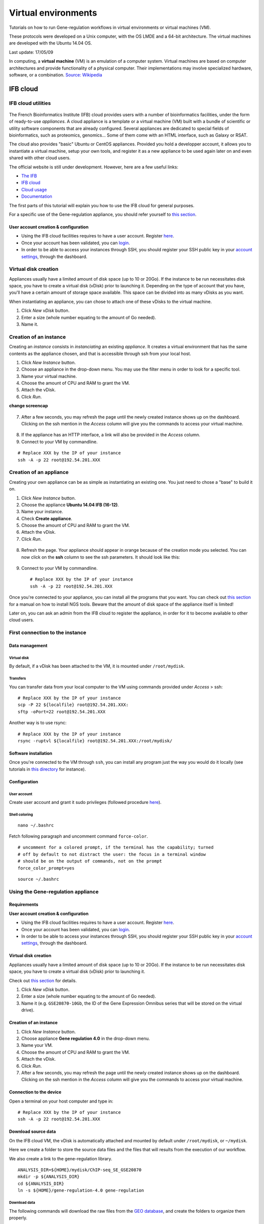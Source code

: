 Virtual environments
================================================================

Tutorials on how to run Gene-regulation workflows in virtual environments 
or virtual machines (VM).

These protocols were developed on a Unix computer, with the OS
LMDE and a 64-bit architecture. The virtual machines are developed
with the Ubuntu 14.04 OS. 

Last update: 17/05/09

In computing, a **virtual machine** (VM) is an emulation of a computer system. 
Virtual machines are based on computer architectures and provide functionality of a physical computer. 
Their implementations may involve specialized hardware, software, or a combination.
`Source: Wikipedia <https://en.wikipedia.org/wiki/Virtual_machine>`_

.. figure:: ../img/physical_machine.png
   :alt: 
.. figure:: ../img/virtual_machine.png
   :alt: 

IFB cloud
----------------------------------------------------------------

IFB cloud utilities
~~~~~~~~~~~~~~~~~~~~~~~~~~~~~~~~~~~~~~~~~~~~~~~~~~~~~~~~~~~~~~~~

.. figure:: ../img/ifb-logo.png
   :alt: 

The French Bioinformatics Institute (IFB) cloud provides users with a
number of bioinformatics facilities, under the form of ready-to-use
*appliances*. A cloud appliance is a template or a virtual machine (VM)
built with a bundle of scientific or utility software components that
are already configured. Several appliances are dedicated to special
fields of bioinformatics, such as proteomics, genomics... Some of them
come with an HTML interface, such as Galaxy or RSAT.

The cloud also provides "basic" Ubuntu or CentOS appliances. Provided
you hold a developper account, it allows you to instantiate a virtual
machine, setup your own tools, and register it as a new appliance to be
used again later on and even shared with other cloud users.

The official website is still under development. However, here are a few
useful links:

-  `The IFB <http://www.france-bioinformatique.fr/>`__

-  `IFB cloud <http://www.france-bioinformatique.fr/en/cloud/>`__

-  `Cloud
   usage <http://www.france-bioinformatique.fr/en/core/cloud-usage>`__

-  `Documentation <http://www.france-bioinformatique.fr/en/cloud/doc-du-cloud>`__

The first parts of this tutorial will explain you how to use the IFB cloud 
for general purposes. 

For a specific use of the Gene-regulation appliance, you should refer yourself to 
`this section <http://gene-regulation.readthedocs.io/en/latest/environments.html#using-the-gene-regulation-appliance>`__.

User account creation & configuration
****************************************************************

-  Using the IFB cloud facilities requires to have a user account.
   Register
   `here <https://cloud.france-bioinformatique.fr/accounts/register/>`__.

-  Once your account has been validated, you can
   `login <https://cloud.france-bioinformatique.fr/accounts/login/>`__.

-  In order to be able to access your instances through SSH, you should
   register your SSH public key in your `account
   settings <https://cloud.france-bioinformatique.fr/cloud/profile/>`__,
   through the dashboard.

.. figure:: ../img/dashboard.png
   :alt: 



Virtual disk creation
~~~~~~~~~~~~~~~~~~~~~~~~~~~~~~~~~~~~~~~~~~~~~~~~~~~~~~~~~~~~~~~~

Appliances usually have a limited amount of disk space (up to 10 or 20Go).
If the instance to be run necessitates disk space, you have to create a
virtual disk (vDisk) prior to launching it. Depending on the type of account 
that you have, you'll have a certain amount of storage space available. 
This space can be divided into as many vDisks as you want. 

When instantiating an appliance, you can chose to
attach one of these vDisks to the virtual machine. 

1. Click *New vDisk* button.
2. Enter a size (whole number equating to the amount of Go needed).
3. Name it.

.. figure:: ../img/dashboard_newvDisk.png
   :alt:

.. figure:: ../img/vdisk-x2go.png
   :alt: 

Creation of an instance
~~~~~~~~~~~~~~~~~~~~~~~~~~~~~~~~~~~~~~~~~~~~~~~~~~~~~~~~~~~~~~~~

Creating an *instance* consists in *instanciating* an existing *appliance*. 
It creates a virtual environment that has the same contents as the appliance chosen, 
and that is accessible through ssh from your local host. 

1. Click *New Instance* button.
2. Choose an appliance in the drop-down menu. You may use the filter
   menu in order to look for a specific tool.
3. Name your virtual machine.
4. Choose the amount of CPU and RAM to grant the VM.
5. Attach the vDisk.
6. Click *Run*.

**change screencap**

.. figure:: ../img/create_instance.png
   :alt: 

7. After a few seconds, you may refresh the page until the newly created
   instance shows up on the dashboard. Clicking on the ssh mention in
   the *Access* column will give you the commands to access your virtual
   machine.

.. figure:: ../img/ssh.png
   :alt: 

8. If the appliance has an HTTP interface, a link will also be provided
   in the *Access* column.
   
9. Connect to your VM by commandline.

::

    # Replace XXX by the IP of your instance
    ssh -A -p 22 root@192.54.201.XXX

Creation of an appliance
~~~~~~~~~~~~~~~~~~~~~~~~~~~~~~~~~~~~~~~~~~~~~~~~~~~~~~~~~~~~~~~~

Creating your own appliance can be as simple as instantiating an
existing one. You just need to chose a "base" to build it on. 

1. Click *New Instance* button.
2. Choose the appliance **Ubuntu 14.04 IFB (16-12)**.
3. Name your instance.
4. Check **Create appliance**.
5. Choose the amount of CPU and RAM to grant the VM.
6. Attach the vDisk.
7. Click *Run*.

.. figure:: ../img/create_appliance.png
   :alt: 

8. Refresh the page. Your appliance should appear in orange because of
   the creation mode you selected. You can now click on the **ssh**
   column to see the ssh parameters. It should look like this:

.. figure:: ../img/ubuntu_create.png
   :alt: 

9. Connect to your VM by commandline.

   ::

       # Replace XXX by the IP of your instance
       ssh -A -p 22 root@192.54.201.XXX

Once you're connected to your appliance, you can install all the programs 
that you want. You can check out `this section <http://gene-regulation.readthedocs.io/en/latest/dependencies.html#>`__ for a manual on how to install NGS tools. 
Beware that the amount of disk space of the appliance itself 
is limited!

Later on, you can ask an admin from the IFB cloud to register the appliance, 
in order for it to become available to other cloud users. 

First connection to the instance
~~~~~~~~~~~~~~~~~~~~~~~~~~~~~~~~~~~~~~~~~~~~~~~~~~~~~~~~~~~~~~~~

Data management
****************************************************************

Virtual disk
^^^^^^^^^^^^^^^^^^^^^^^^^^^^^^^^^^^^^^^^^^^^^^^^^^^^^^^^^^^^^^^^

By default, if a vDisk has been attached to the VM, it is mounted under
``/root/mydisk``.

Transfers
^^^^^^^^^^^^^^^^^^^^^^^^^^^^^^^^^^^^^^^^^^^^^^^^^^^^^^^^^^^^^^^^

You can transfer data from your local computer to the VM using commands
provided under *Access* > ssh:

::

    # Replace XXX by the IP of your instance
    scp -P 22 ${localfile} root@192.54.201.XXX:
    sftp -oPort=22 root@192.54.201.XXX

Another way is to use rsync:

::

    # Replace XXX by the IP of your instance
    rsync -ruptvl ${localfile} root@192.54.201.XXX:/root/mydisk/

Software installation
****************************************************************

Once you're connected to the VM through ``ssh``, you can install any
program just the way you would do it locally (see tutorials in `this
directory <http://gene-regulation.readthedocs.io/en/latest/dependencies.html#>`__
for instance).

Configuration
****************************************************************

User account
^^^^^^^^^^^^^^^^^^^^^^^^^^^^^^^^^^^^^^^^^^^^^^^^^^^^^^^^^^^^^^^^

Create user account and grant it sudo privileges (followed procedure
`here <https://www.digitalocean.com/community/tutorials/how-to-add-and-delete-users-on-an-ubuntu-14-04-vps>`__).

Shell coloring
^^^^^^^^^^^^^^^^^^^^^^^^^^^^^^^^^^^^^^^^^^^^^^^^^^^^^^^^^^^^^^^^

::

    nano ~/.bashrc

Fetch following paragraph and uncomment command ``force-color``.

::

    # uncomment for a colored prompt, if the terminal has the capability; turned
    # off by default to not distract the user: the focus in a terminal window
    # should be on the output of commands, not on the prompt
    force_color_prompt=yes

::

    source ~/.bashrc


Using the Gene-regulation appliance
~~~~~~~~~~~~~~~~~~~~~~~~~~~~~~~~~~~~~~~~~~~~~~~~~~~~~~~~~~~~~~~~

Requirements
****************************************************************

**User account creation & configuration**

-  Using the IFB cloud facilities requires to have a user account.
   Register
   `here <https://cloud.france-bioinformatique.fr/accounts/register/>`__.

-  Once your account has been validated, you can
   `login <https://cloud.france-bioinformatique.fr/accounts/login/>`__.

-  In order to be able to access your instances through SSH, you should
   register your SSH public key in your `account
   settings <https://cloud.france-bioinformatique.fr/cloud/profile/>`__,
   through the dashboard.

Virtual disk creation
****************************************************************

Appliances usually have a limited amount of disk space (up to 10 or 20Go).
If the instance to be run necessitates disk space, you have to create a
virtual disk (vDisk) prior to launching it.

Check out `this section <http://gene-regulation.readthedocs.io/en/latest/environments.html#virtual-disk-creation>`__ 
for details.

1. Click *New vDisk* button.
2. Enter a size (whole number equating to the amount of Go needed).
3. Name it (e.g. ``GSE20870-10Gb``, the ID of the Gene Expression
   Omnibus series that will be stored on the virtual drive).

.. figure:: ../img/vdisk-x2go.png
   :alt: 


Creation of an instance
****************************************************************

1. Click *New Instance* button.
2. Choose appliance **Gene regulation 4.0** in the drop-down menu.
3. Name your VM.
4. Choose the amount of CPU and RAM to grant the VM.
5. Attach the vDisk.
6. Click *Run*.

7. After a few seconds, you may refresh the page until the newly created
   instance shows up on the dashboard. Clicking on the ssh mention in
   the *Access* column will give you the commands to access your virtual
   machine.

.. figure:: ../img/x2go_ssh.png
   :alt: 

Connection to the device
****************************************************************

Open a terminal on your host computer and type in:

::

    # Replace XXX by the IP of your instance
    ssh -A -p 22 root@192.54.201.XXX

Download source data
****************************************************************

On the IFB cloud VM, the vDisk is automatically attached and mounted by
default under ``/root/mydisk``, or ``~/mydisk``.

Here we create a folder to store the source data files and the files 
that will results from the execution of our workflow. 

We also create a link to the gene-regulation library. 

::

    ANALYSIS_DIR=${HOME}/mydisk/ChIP-seq_SE_GSE20870
    mkdir -p ${ANALYSIS_DIR}
    cd ${ANALYSIS_DIR}
    ln -s ${HOME}/gene-regulation-4.0 gene-regulation

Download data
^^^^^^^^^^^^^^^^^^^^^^^^^^^^^^^^^^^^^^^^^^^^^^^^^^^^^^^^^^^^^^^^

The following commands will download the raw files from the `GEO database <https://www.ncbi.nlm.nih.gov/geo/>`__, 
and create the folders to organize them properly. 

::

    wget --no-clobber ftp://ftp-trace.ncbi.nlm.nih.gov/sra/sra-instant/reads/ByExp/sra/SRX%2FSRX021%2FSRX021358/SRR051929/SRR051929.sra -P ${ANALYSIS_DIR}/data/GSM521934
    wget --no-clobber ftp://ftp-trace.ncbi.nlm.nih.gov/sra/sra-instant/reads/ByExp/sra/SRX%2FSRX021%2FSRX021359/SRR051930/SRR051930.sra -P ${ANALYSIS_DIR}/data/GSM521935

Download reference genome & annotations
^^^^^^^^^^^^^^^^^^^^^^^^^^^^^^^^^^^^^^^^^^^^^^^^^^^^^^^^^^^^^^^^

The following commands will download the required genome files in a specific directory:

- fasta file of the reference genome
- gff3 annotation file
- gtf annotation file

::

    wget -nc ftp://ftp.ensemblgenomes.org/pub/fungi/release-30/fasta/saccharomyces_cerevisiae/dna/Saccharomyces_cerevisiae.R64-1-1.30.dna.genome.fa.gz -P ${ANALYSIS_DIR}/genome
    wget -nc ftp://ftp.ensemblgenomes.org/pub/fungi/release-30/gff3/saccharomyces_cerevisiae/Saccharomyces_cerevisiae.R64-1-1.30.gff3.gz -P ${ANALYSIS_DIR}/genome
    wget -nc ftp://ftp.ensemblgenomes.org/pub/fungi/release-30/gtf/saccharomyces_cerevisiae/Saccharomyces_cerevisiae.R64-1-1.30.gtf.gz -P ${ANALYSIS_DIR}/genome
    gunzip ${ANALYSIS_DIR}/genome/*.gz

Your file organization should now look like this:

.. figure:: ../img/data_tuto.png
   :alt: 

Run the workflow
****************************************************************

You can use the option ``-n`` to make a dry run.

::

    cd  ${ANALYSIS_DIR}
    snakemake -p -s gene-regulation/scripts/snakefiles/workflows/import_from_sra.wf --configfile gene-regulation/examples/ChIP-seq_SE_GSE20870/config.yml -n

If there is no error, you can procede with the analysis:

::

    # This workflow extracts .fastq files from the .sra archives
    snakemake -p -s gene-regulation/scripts/snakefiles/workflows/import_from_sra.wf --configfile gene-regulation/examples/ChIP-seq_SE_GSE20870/config.yml
    # This workflow performs quality check and trimming on the raw data
    snakemake -p -s gene-regulation/scripts/snakefiles/workflows/quality_control.wf --configfile gene-regulation/examples/ChIP-seq_SE_GSE20870/config.yml
    # This workflow perform a classic ChIP-seq analysis, including mapping, peak-calling and motif search
    snakemake -p -s gene-regulation/scripts/snakefiles/workflows/ChIP-seq.wf --configfile gene-regulation/examples/ChIP-seq_SE_GSE20870/config.yml

Using 4CPU & 8Go of RAM, the workflow should take about 12mn to complete.

Congratulations! You just executed these wonderful workflows:

.. figure:: ../img/import_to_fastq_rulegraph.png
   :alt: 

.. figure:: ../img/quality_control_rulegraph.png
   :alt: 

.. figure:: ../img/ChIP-seq_rulegraph.png
   :alt: 


Visualizing results
****************************************************************

Install and run the X2Go client on your host computer
^^^^^^^^^^^^^^^^^^^^^^^^^^^^^^^^^^^^^^^^^^^^^^^^^^^^^^^^^^^^^^^^

The Virtual Machine created on the IFB cloud doesn't have a graphical
interface, but it contains the X2GO software. We're gonna use it to
create a distant desktop to visualize the results from the host machine.

1. Install the x2go client and launch it from your local computer.

::

    sudo apt-get install x2goclient
    x2goclient

.. raw:: html

   <!--2. Copy your ssh key to the authorized keys of the virtual machine. (**à revoir !!**)

   ```
   cat $HOME/.ssh/id_rsa.pub | ssh root@192.54.201.XXX "cat >> .ssh/authorized_keys"
   ```
   -->

2. Create a new session using the Mate desktop.

.. figure:: ../img/x2goclient_session_create.png
   :alt: 

3. The session now appears on the right panel. Just click it to lauch
   it!

.. figure:: ../img/x2go_launch_session.png
   :alt: 

4. You should be now on the virtual desktop!

.. figure:: ../img/mate_term.png
   :alt: 

Note: you may need to change your keyboard settings

-  Go to **System** > **Preferences** > **Keybords**
-  Click on tab **Layouts**
-  Add and/or remove desired keyboards

Visualize results
^^^^^^^^^^^^^^^^^^^^^^^^^^^^^^^^^^^^^^^^^^^^^^^^^^^^^^^^^^^^^^^^

The result files should be organized like this:

.. figure:: ../img/results_orga.png
   :alt: 

**FastQC**


You can visualize the FastQC results using firefox or any other
navigator. Fetch the ``html`` files located in the sample directories.

-  Before trimming:

   ::

       firefox /root/mydisk/ChIP-seq_SE_GSE20870/fastq/GSM521934/GSM521934_fastqc/GSM521934_fastqc.html
       firefox /root/mydisk/ChIP-seq_SE_GSE20870/fastq/GSM521935/GSM521935_fastqc/GSM521935_fastqc.html

-  After trimming:

   ::

       firefox /root/mydisk/ChIP-seq_SE_GSE20870/fastq/GSM521934/GSM521934_sickle-se-q20_fastqc/GSM521934_sickle-se-q20_fastqc.html
       firefox /root/mydisk/ChIP-seq_SE_GSE20870/fastq/GSM521935/GSM521935_sickle-se-q20_fastqc/GSM521935_sickle-se-q20_fastqc.html

.. figure:: ../img/x2go_fastqc.png
   :alt: 

**IGV**

You can visualize the peaks by running IGV from the terminal.

.. raw:: html

   <!--You may need to source the `~/.bashrc` first in order to update the `$PATH`. 
   ```
   source ~/.bashrc
   -->

::

    igv

-  Click "File" > "Open session..." and chose the file
   ``/root/mydisk/ChIP-seq_SE_GSE20870/reports/peaks/igv_session.xml``.
-  You may need to adjust the panel sizes.

.. figure:: ../img/igv.png
   :alt: 

Create your own Gene-regulation appliance
~~~~~~~~~~~~~~~~~~~~~~~~~~~~~~~~~~~~~~~~~~~~~~~~~~~~~~~~~~~~~~~~

Creating a new appliance from scratch is very similar to using one. You
have to satisfy the requirements described `here <http://gene-regulation.readthedocs.io/en/latest/environments.html#ifb-cloud-utilities>`__.

If you want to manipulate data, you should also create a vDisk following `these instructions <http://gene-regulation.readthedocs.io/en/latest/environments.html#virtual-disk-creation>`__.

Creation of an *appliance*
****************************************************************

When creating a new instance, choose a 10Go Ubuntu appliance and check
the **Create appliance** option:

1. Click **New Instance** button.
2. Choose appliance **Ubuntu 14.04 IFB-X2GO-10GB** in the drop-down
   menu.
3. Name your VM.
4. Choose the amount of CPU and RAM to grant the VM.
5. Check the box **Create appliance**.
6. Attach the vDisk.
7. Click **Run**.

.. figure:: ../img/create_appliance.png
   :alt: 

The new instance should appear in orange bold fonts in the dashboard.

.. figure:: ../img/ubuntu_create.png
   :alt: 

You can connect to the instance through ``ssh`` as shown in previous sections.

Installing programs and dependencies
****************************************************************

Once in the virtual machine, you can install the required programs.

Get the ``gene-regulation`` repository
****************************************************************

::

    wget -nc https://github.com/rioualen/gene-regulation/archive/4.0.tar.gz
    tar zvxf 4.0.tar.gz

Run makefile to install the dependencies
****************************************************************

The Gene-regulation library contains a makefile that installs most of the dependencies required to execute the snakemake workflows. 
You can also install tools manually, following `these instructions <http://gene-regulation.readthedocs.io/en/latest/dependencies.html#manual-installation>`__. 

The execution of the makefile may take a while (up to 30mn-1h), mostly because of the python libraries that are necessary to several NGS tools. 

Then you should source the ``.bashrc`` in order to update the ``$PATH`` accordingly.

::

    make -f gene-regulation-4.0/scripts/makefiles/install_tools_and_libs.mk all
    source ~/.bashrc

If you want to install the x2go server on the VM for visualization purposes, as shown `here <http://gene-regulation.readthedocs.io/en/latest/environments.html#visualizing-results>`__, 
you can also execute this rule:

::

    make -f gene-regulation-4.0/scripts/makefiles/install_tools_and_libs.mk desktop_and_x2go

You should now be able to execute the example workflow by following instructions from `here <http://gene-regulation.readthedocs.io/en/latest/environments.html#download-source-data>`__. 

In order for your appliance to remain persistant and be available to
other users on the IFB cloud, you should contact an admin. 


Docker
----------------------------------------------------------------

Docker is an open-source project that automates the deployment of applications inside software containers. 
`Source: Wikipedia <https://en.wikipedia.org/wiki/Docker_(software)`_). 


.. figure:: ../img/physical_machine.png
   :alt: 
.. figure:: ../img/virtual_machine.png
   :alt: 
.. figure:: ../img/docker_container.png
   :alt: 


Get started with Docker!
~~~~~~~~~~~~~~~~~~~~~~~~~~~~~~~~~~~~~~~~~~~~~~~~~~~~~~~~~~~~~~~~

Create a Docker account
****************************************************************

Instructions `here <https://docs.docker.com/linux/step_five/>`__ (linux users).

Install Docker on your local host
****************************************************************

Instructions for a linux install can be found
`here <https://docs.docker.com/linux/>`__, along with mac and windows
instructions. A useful script is availalable
`here <https://gist.github.com/bhgraham/ed9f8242dc610b1f38e5>`__ for a
debian install.

You can also install it on Ubuntu 14.04 (64bits) typing the following:

::

    #sudo apt-get update
    sudo apt-get -y install docker.io
    sudo usermod -aG docker <username>

You should now log out and in again from your Ubuntu session. This short
procedure was tested in a virtual machine under VirtualBox (see
corresponding tutorial).

.. raw:: html

   <!--sudo service docker start-->

You can test whether docker works properly:

::

    docker run hello-world

.. figure:: ../img/docker_hello.png
   :alt: 

NB: it seems qwerty keyboard keeps popping up after docker install.
Switch back to azerty:

::

    setxkbmap fr

<!-- Run the following command:

::

    sudo apt-get --yes install docker

-->


Gene-regulation with Docker
~~~~~~~~~~~~~~~~~~~~~~~~~~~~~~~~~~~~~~~~~~~~~~~~~~~~~~~~~~~~~~~~

Create shared repositories and download source data
****************************************************************

In order to execute the study case GSE20870, you should enter the
following commands:

::

    export ANALYSIS_DIR=~/ChIP-seq_SE_GSE20870
    mkdir $ANALYSIS_DIR
    cd $ANALYSIS_DIR

::

    mkdir data/GSM521934 
    wget -nc ftp://ftp-trace.ncbi.nlm.nih.gov/sra/sra-instant/reads/ByExp/sra/SRX%2FSRX021%2FSRX021358/SRR051929/SRR051929.sra -P data/GSM521934

    mkdir data/GSM521935
    wget -nc ftp://ftp-trace.ncbi.nlm.nih.gov/sra/sra-instant/reads/ByExp/sra/SRX%2FSRX021%2FSRX021359/SRR051930/SRR051930.sra -P data/GSM521935

Fetch the Docker image and run it with shared folders
****************************************************************

::

    docker pull rioualen/gene-regulation:2.0
    docker run -v $ANALYSIS_DIR:~/ChIP-seq_SE_GSE20870 -it rioualen/gene-regulation:2.0 /bin/bash

You can share as many folders as desired, using this syntax:
``-v /path/on/host/:/path/on/docker/``.

Execute the pipeline
****************************************************************

::

    snakemake -p -s gene-regulation/scripts/snakefiles/workflows/factor_workflow.py --configfile gene-regulation/examples/GSE20870/GSE20870.yml

<!-- # JVH / Mac

On Mac OSX
~~~~~~~~~~~~~~~~~~~~~~~~~~~~~~~~~~~~~~~~~~~~~~~~~~~~~~~~~~~~~~~~

1. Install docker

::

        https://docs.docker.com/engine/installation/mac/

2. Open the application Docker Quickstart Terminal. This open a new terminal window and launches the docker daemon.


3. Get the gene-regulation docker


docker pull rioualen/gene-regulation:0.3

4. Check the list of docker images available locally


docker images

5. Start the gene-regulation image. The option ``-it`` specifies the interactive mode, which is necessary to be able using this VM


::

    docker run -it rioualen/gene-regulation:0.3 /bin/bash

You are now in a bash session of a gene-regulation docker. In this
session, you are "root" user, i;e. you have all the administration
rights. You can check this easily:

::

    whoami

6. Check the disks available on this docker


::

    df -h

Currently, your docker can only access its local disk, which comes with
the VM. **Beware**: any data stored on this local disk will be lost when
you shut down the gene-regulation docker.

7. Exit and get back to your gene-regulation container


If you exits your shell session, the docker will still be running.

::

    exit

You are now back to the host terminal.

Check the currently active docker containers (processes).

::

    docker ps -a

Note that you can run several containers of the same image. Each active
container has a unique identifier which appears in the first column when
you run ``docker ps`` (e.g. ``faff5298ef95``). You can re-open a running
container with the command

::

    docker attach [CONTAINER_ID]

where ``[CONTAINER_IDR]`` must be replaced by the actual ID of the
running docker container (e.g. ``faff5298ef95``).

8. Shutting down the container


We will now shut down this image, and start a new one which will enable
you to store persistent data.

::

    docker stop [CONTAINER_ID]

9. Starting a docker container with a shared folder.


500 docker pull rioualen/gene-regulation:0.3 501 mkdir -p
~/gene-regulation\_data/GSE20870/GSM521934
~/gene-regulation\_data/GSE20870/GSM521935 502 cd
~/gene-regulation\_data/GSE20870/GSM521934 503 wget
ftp://ftp-trace.ncbi.nlm.nih.gov/sra/sra-instant/reads/ByExp/sra/SRX%2FSRX021%2FSRX021358/SRR051929/SRR051929.sra
504 cd ~/gene-regulation\_data/GSE20870/GSM521935 505 wget
ftp://ftp-trace.ncbi.nlm.nih.gov/sra/sra-instant/reads/ByExp/sra/SRX%2FSRX021%2FSRX021359/SRR051930/SRR051930.sra
506 mkdir ~/gene-regulation\_data/results/GSE20870 507 mkdir -p
~/gene-regulation\_data/results/GSE20870 508 docker pull
rioualen/gene-regulation:0.3 509 docker run -v
~/gene-regulation\_data:/data -it rioualen/gene-regulation:0.3 /bin/bash

10. Running the snakemake demo workflow on the docker container


::

    ls /data
    ls /data/GSE20870/
    ls /data/GSE20870/GSM521934/
    exit
    ls /data
    source ~/bin/ngs_bashrc
    snakemake -s scripts/snakefiles/workflows/factor_workflow.py -np
    history
    snakemake -s scripts/snakefiles/workflows/factor_workflow.py -np

..
Questions
****************************************************************
1. Quand on fait un login dans la vm gene--regulation, on entre dans un
   shell basique (pas bash). Est-il possible de configurer docker pour
   qu'on entre automatiquement en bash ?
Entry point /bin/bash
2. Il faut ajouter le bashrc dans le /etc du docker.




VirtualBox
----------------------------------------------------------------

Creating a virtual machine (VM)
~~~~~~~~~~~~~~~~~~~~~~~~~~~~~~~~~~~~~~~~~~~~~~~~~~~~~~~~~~~~~~~~

Creating a VM under VirtualBox software
****************************************************************

Requirements
^^^^^^^^^^^^^^^^^^^^^^^^^^^^^^^^^^^^^^^^^^^^^^^^^^^^^^^^^^^^^^^^

**Virtualbox software**

We used VirtualBox 5.0.2, downloadable from https://www.virtualbox.org/
or to be installed manually:

::

    sudo apt-get install virtualbox-5.0

VirtualBox extension pack can be requested (eg. for handling USB2.0, see
'errors' section).

::

    wget http://download.virtualbox.org/virtualbox/5.0.2/Oracle_VM_VirtualBox_Extension_Pack-5.0.2.vbox-extpack

**Ubuntu image**

In this tutorial we used Ubuntu 14.04.5, latest long-term supported
version.

::

    wget http://releases.ubuntu.com/14.04/ubuntu-14.04.5-desktop-amd64.iso



Virtual Box configuration
^^^^^^^^^^^^^^^^^^^^^^^^^^^^^^^^^^^^^^^^^^^^^^^^^^^^^^^^^^^^^^^^

Before configuring the virtual machine, we need to tell VirtualBox how
it will enable your local virtual machines to interact with their host
(the operating system of the machine on which the VM is running).

1. Open *VirtualBox > File > Preferences...*

2. Open the tab *Network* > *Host-only Networks*

   -  click on the "+" icon
   -  this creates a network vboxnet0. Select this network, click on the
      screw driver icon (*edit host-only network*), and set the
      following options:

   -  *Adapter* tab

      -  IPv4 Address: 192.168.56.1
      -  IPv4 Network Mask: 255.255.255.0
      -  IPv6 Adress: blank
      -  IPv6 Network Mask Length: 0

   -  *DHCP Server* tab

      -  Check *Enable Server*
      -  *Server Address:* 192.168.56.100
      -  *Server Mask:* 255.255.255.0
      -  *Lower Address Bound:* 192.168.56.101
      -  *Upper Address Bound:* 192.168.56.254

.. figure:: ../img/vbox_network.png
   :alt: 

.. figure:: ../img/vbox_network_adapter.png
   :alt: 

.. figure:: ../img/vbox_network_DHCP.png
   :alt: 

Creation of the virtual machine
^^^^^^^^^^^^^^^^^^^^^^^^^^^^^^^^

1. Open VirtualBox

2. Click on the **New** button.

3. Parameters

-  Name and operating system

   -  Name: gene-regulation
   -  Type: Linux
   -  Version: Ubuntu (64 bits)

-  Memory size: 2048 Mb (this can be modified afterwards).

-  Hard drive: *Create a virtual hard drive now*.

-  Hard drive file type: *VDI* (VirtualBox Disk Image).

-  Storage on physical hard drive

   -  Select *Dynamically allocated*

-  File location and size

   -  max size of virtual hard drive: 30GB
   -  click on **Create** button

*Note:* you should adapt the virtual hard drive size to your needs. Be
aware that it's difficult to extend later on, so you should aim larger
than expected. Since the size is dynamically allocated, it won't take up
too much space until you fill it.

At this stage, the VM has been created and needs to be configured before
installing the operating system.

VM configuration
^^^^^^^^^^^^^^^^^

In the VirtualBox main window, select the newly created virtual machine,
and click on the **Settings** button.

**General**

For the desktop version of Ubuntu, it is convenient to enable copy-paste
between the guest and the host.

-  Select the tab *Advanced*
-  Set *Shared clipboard* to *Bidirectional*
-  Set *Drag'n Drop* to *Bidirectional*

**Storage**

Click on the **Empty** disc icon in the storage tree. Select the disc
icon on the right and fetch the downloaded ``.iso`` image (see
**Requirements**). Click on *OK*.

**Network**

VirtualBox offers many alternative ways to configure network
communications between the virtual machine, the host machine, and the
external network.

To get more information about network settings:

-  VirtualBox `manual
   page <https://www.virtualbox.org/manual/ch06.html>`__
-  An excellent
   `tutorial <http://christophermaier.name/blog/2010/09/01/host-only-networking-with-virtualbox>`__

We present here one possible way to configure your Virtual machine, but
this should be adapted to the particular security/flexibility
requirements of the network where the maching has to run.

In the VM settings, select tne *Network* tab. VirtualBox enables you to
specify several adapters, each corresponding to one separate network
access (e.g. using an ethernet card + wi-fi connection).

-  click on the tab *Adapter 1*,

   -  check *Enable Network Adapter*
   -  Attached to: *Host-only Adapter*
   -  Name: *vboxnet0* (this network must have been created beforehand,
      see above)

-  click on the tab *Adapter 2*,

   -  check *Enable Network Adapter*
   -  Attached to : *NAT*

-  click on the tab *Adapter 3*,

   -  check *Enable Network Adapter*
   -  Attached to : *Bridged Adapter*
   -  Name: choose an option corresponding to the actual internet
      connection of the host machine (e.g. ethernet cable, Wi-Fi, ...).

**You can now start the VM.**

Operating system installation
^^^^^^^^^^^^^^^^^^^^^^^^^^^^^^^

-  Welcome

   -  check the language settings and click on *Install Ubuntu*.

-  Preparing to install Ubuntu

   -  leave all default parameters and click *Continue*.

-  Installation type

   -  (leave the default) Erase disk and install Ubuntu, click *Install
      Now*.

-  Where are you (automatic)

   -  Paris

-  Keyboard layout

   -  French - French

-  Who are you ?

   -  Your name: gene-regulation
   -  Your computer's name: gene-regulation-virtual
   -  Pick a username: gr
   -  Choose a password: genereg
   -  (Activate the option Log in automatically)

Restart once installation is completed.

..Once on the desktop, go to the VM menu: select *Devices* then *Install
Guest Additions CD image*. Run it.

..The VirtualBox Guest Additions will provide closer integration between
host and guest and improve the interactive performance of guest systems.
Reboot again to see the new display.

Installing programs and dependencies
~~~~~~~~~~~~~~~~~~~~~~~~~~~~~~~~~~~~~~~~~~~~~~~~~~~~~~~~~~~~~~~~

Once in the virtual machine, you can install the required programs from
a terminal.

Get the ``gene-regulation`` repository
****************************************************************

::

    cd
    wget --no-clobber https://github.com/rioualen/gene-regulation/archive/4.0.tar.gz 
    tar zvxf 4.0.tar.gz

..    cd
..    git clone https://github.com/rioualen/gene-regulation.git

Run makefile to install all required dependencies
****************************************************************

This may take a while (30mn to 1h) & source the ``.bashrc`` (it's been
updated with the ``$PATH`` for newly installed applications).

::

    cd
    ln -s gene-regulation-4.0 gene-regulation
    make -f gene-regulation/scripts/makefiles/install_tools_and_libs.mk all
    source ~/.bashrc

Executing snakemake workflow example
~~~~~~~~~~~~~~~~~~~~~~~~~~~~~~~~~~~~~~~~~~~~~~~~~~~~~~~~~~~~~~~~

::

    ## Create a base directory for the analysis

    export ANALYSIS_DIR="${HOME}/ChIP-seq_SE_GSM20870"
    mkdir ${ANALYSIS_DIR}

::

    ## Download source data

    mkdir -p ${ANALYSIS_DIR}/data/GSM521934 ${ANALYSIS_DIR}/data/GSM521935
    wget --no-clobber ftp://ftp-trace.ncbi.nlm.nih.gov/sra/sra-instant/reads/ByExp/sra/SRX%2FSRX021%2FSRX021358/SRR051929/SRR051929.sra -P ${ANALYSIS_DIR}/data/GSM521934
    wget --no-clobber ftp://ftp-trace.ncbi.nlm.nih.gov/sra/sra-instant/reads/ByExp/sra/SRX%2FSRX021%2FSRX021359/SRR051930/SRR051930.sra -P ${ANALYSIS_DIR}/data/GSM521935

::

    ## Download reference genome & annotations

    wget -nc ftp://ftp.ensemblgenomes.org/pub/fungi/release-30/fasta/saccharomyces_cerevisiae/dna/Saccharomyces_cerevisiae.R64-1-1.30.dna.genome.fa.gz -P ${ANALYSIS_DIR}/genome
    wget -nc ftp://ftp.ensemblgenomes.org/pub/fungi/release-30/gff3/saccharomyces_cerevisiae/Saccharomyces_cerevisiae.R64-1-1.30.gff3.gz -P ${ANALYSIS_DIR}/genome
    wget -nc ftp://ftp.ensemblgenomes.org/pub/fungi/release-30/gtf/saccharomyces_cerevisiae/Saccharomyces_cerevisiae.R64-1-1.30.gtf.gz -P ${ANALYSIS_DIR}/genome
    gunzip ${ANALYSIS_DIR}/genome/*.gz

::

    ## Execute workflow

    cd ${ANALYSIS_DIR}
    ln -s  ${HOME}/gene-regulation
    snakemake -p --configfile gene-regulation/examples/ChIP-seq_SE_GSE20870/config.yml -s gene-regulation/scripts/snakefiles/workflows/import_from_sra.wf
    snakemake -p --configfile gene-regulation/examples/ChIP-seq_SE_GSE20870/config.yml -s gene-regulation/scripts/snakefiles/workflows/quality_control.wf
    snakemake -p --configfile gene-regulation/examples/ChIP-seq_SE_GSE20870/config.yml -s gene-regulation/scripts/snakefiles/workflows/ChIP-seq.wf

Congratulations! You just executed these wonderful workflows:

.. figure:: ../img/import_to_fastq_rulegraph.png
   :alt: 

.. figure:: ../img/quality_control_rulegraph.png
   :alt: 

.. figure:: ../img/ChIP-seq_rulegraph.png
   :alt: 

Visualizing results
~~~~~~~~~~~~~~~~~~~~~~~~~~~~~~~~~~~~~~~~~~~~~~~~~~~~~~~~~~~~~~~~

FastQC
****************************************************************

You can visualize the FastQC results using firefox or any other
navigator. Fetch the ``html`` files located in the sample directories.

-  Before trimming:

   ::

       firefox ~/ChIP-seq_SE_GSE20870/fastq/GSM521934/GSM521934_fastqc/GSM521934_fastqc.html
       firefox ~/ChIP-seq_SE_GSE20870/fastq/GSM521935/GSM521935_fastqc/GSM521935_fastqc.html

-  After trimming:

   ::

       firefox ~/ChIP-seq_SE_GSE20870/fastq/GSM521934/GSM521934_sickle-se-q20_fastqc/GSM521934_sickle-se-q20_fastqc.html
       firefox ~/ChIP-seq_SE_GSE20870/fastq/GSM521935/GSM521935_sickle-se-q20_fastqc/GSM521935_sickle-se-q20_fastqc.html

.. figure:: ../img/vbox_fastqc.png
   :alt: 

IGV
****************************************************************

You can visualize the peaks by running IGV from the terminal.

::

    igv

-  Click "File" > "Open session..." and chose the file
   ``~/ChIP-seq_SE_GSE20870/results/peaks/igv_session.xml``.
-  You may need to adjust the panel sizes.

.. figure:: ../img/igv.png
   :alt: 

Export appliance (todo)
~~~~~~~~~~~~~~~~~~~~~~~~~~~~~~~~~~~~~~~~~~~~~~~~~~~~~~~~~~~~~~~~

The virtual machine created with VirtualBox can be exported and saved as
an appliance.

-  Shut down the VM.
-  In VirtualBox, open *File* -> *Export Appliance ...*

-  Select the VM ``gene-regulation``
-  *Next >*

-  Save as: gene-regulation-[YYMMDD].ova
-  Format: OVF 1.0
-  Write Manifest File: check
-  *Next >*

-  Appliance Settings

   -  Name: gene-regulation-[YYMMDD]
   -  Product: Regulatory Genomics Pipeline
   -  Product-URL: -
   -  Vendor: Claire Rioualen, Jacques van Helden
   -  Version: YYYY-MM-DD
   -  Description: Regulatory Genomics Pipeline using Snakemake,
      installed on an Ubuntu 14.04 Virtual Machine.
   -  License: Free of use for academic users, non-commercial and
      non-military usage.

-  *Export*

The appliance saved can be re-imported later on, on another computer if
needed.

Import appliance (todo)
~~~~~~~~~~~~~~~~~~~~~~~~~~~~~~~~~~~~~~~~~~~~~~~~~~~~~~~~~~~~~~~~

In VirtualBox, click menu File > Import appliance > fetch OVA file.

Note: there is apparently a bug with the export of VMs under VirtualBox
5.0. If you get this error when launching the imported file:

    A new node couldn't be inserted because one with the same name
    exists. (VERR\_CFGM\_NODE\_EXISTS).

There is a workaround: go to the imported VM settings, to the USB tab,
and untick "enable USB Controller". You should now be able to start the
VM.


..
Conda
----------------------------------------------------------------
*TODO*
